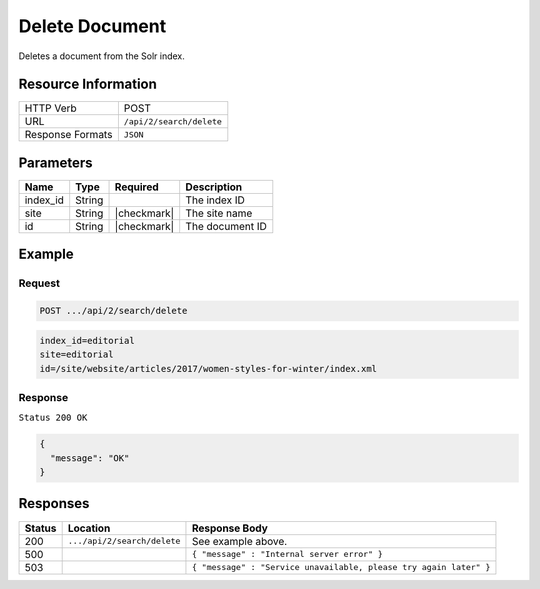 .. _crafter-search-api-search-v2-delete:

===============
Delete Document
===============

Deletes a document from the Solr index.

--------------------
Resource Information
--------------------

+----------------------------+-----------------------------------------------------+
|| HTTP Verb                 || POST                                               |
+----------------------------+-----------------------------------------------------+
|| URL                       || ``/api/2/search/delete``                           |
+----------------------------+-----------------------------------------------------+
|| Response Formats          || ``JSON``                                           |
+----------------------------+-----------------------------------------------------+

----------
Parameters
----------

+-------------------------+-------------+---------------+----------------------------------------+
|| Name                   || Type       || Required     || Description                           |
+=========================+=============+===============+========================================+
|| index_id               || String     ||              || The index ID                          |
+-------------------------+-------------+---------------+----------------------------------------+
|| site                   || String     || |checkmark|  || The site name                         |
+-------------------------+-------------+---------------+----------------------------------------+
|| id                     || String     || |checkmark|  || The document ID                       |
+-------------------------+-------------+---------------+----------------------------------------+

-------
Example
-------

^^^^^^^
Request
^^^^^^^

.. code-block:: none

  POST .../api/2/search/delete

.. code-block:: none

  index_id=editorial
  site=editorial
  id=/site/website/articles/2017/women-styles-for-winter/index.xml

^^^^^^^^
Response
^^^^^^^^

``Status 200 OK``

.. code-block:: json

  {
    "message": "OK"
  }

---------
Responses
---------

+---------+-------------------------------------+--------------------------------------------------------------------+
|| Status || Location                           || Response Body                                                     |
+=========+=====================================+====================================================================+
|| 200    || ``.../api/2/search/delete``        || See example above.                                                |
+---------+-------------------------------------+--------------------------------------------------------------------+
|| 500    ||                                    || ``{ "message" : "Internal server error" }``                       |
+---------+-------------------------------------+--------------------------------------------------------------------+
|| 503    ||                                    || ``{ "message" : "Service unavailable, please try again later" }`` |
+---------+-------------------------------------+--------------------------------------------------------------------+
